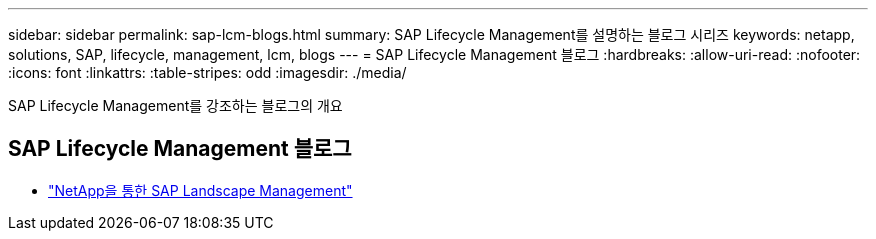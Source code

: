 ---
sidebar: sidebar 
permalink: sap-lcm-blogs.html 
summary: SAP Lifecycle Management를 설명하는 블로그 시리즈 
keywords: netapp, solutions, SAP, lifecycle, management, lcm, blogs 
---
= SAP Lifecycle Management 블로그
:hardbreaks:
:allow-uri-read: 
:nofooter: 
:icons: font
:linkattrs: 
:table-stripes: odd
:imagesdir: ./media/


[role="lead"]
SAP Lifecycle Management를 강조하는 블로그의 개요



== SAP Lifecycle Management 블로그

* link:https://blogs.sap.com/2021/10/27/whitepaper-sap-landscape-management-with-netapp/["NetApp을 통한 SAP Landscape Management"]

